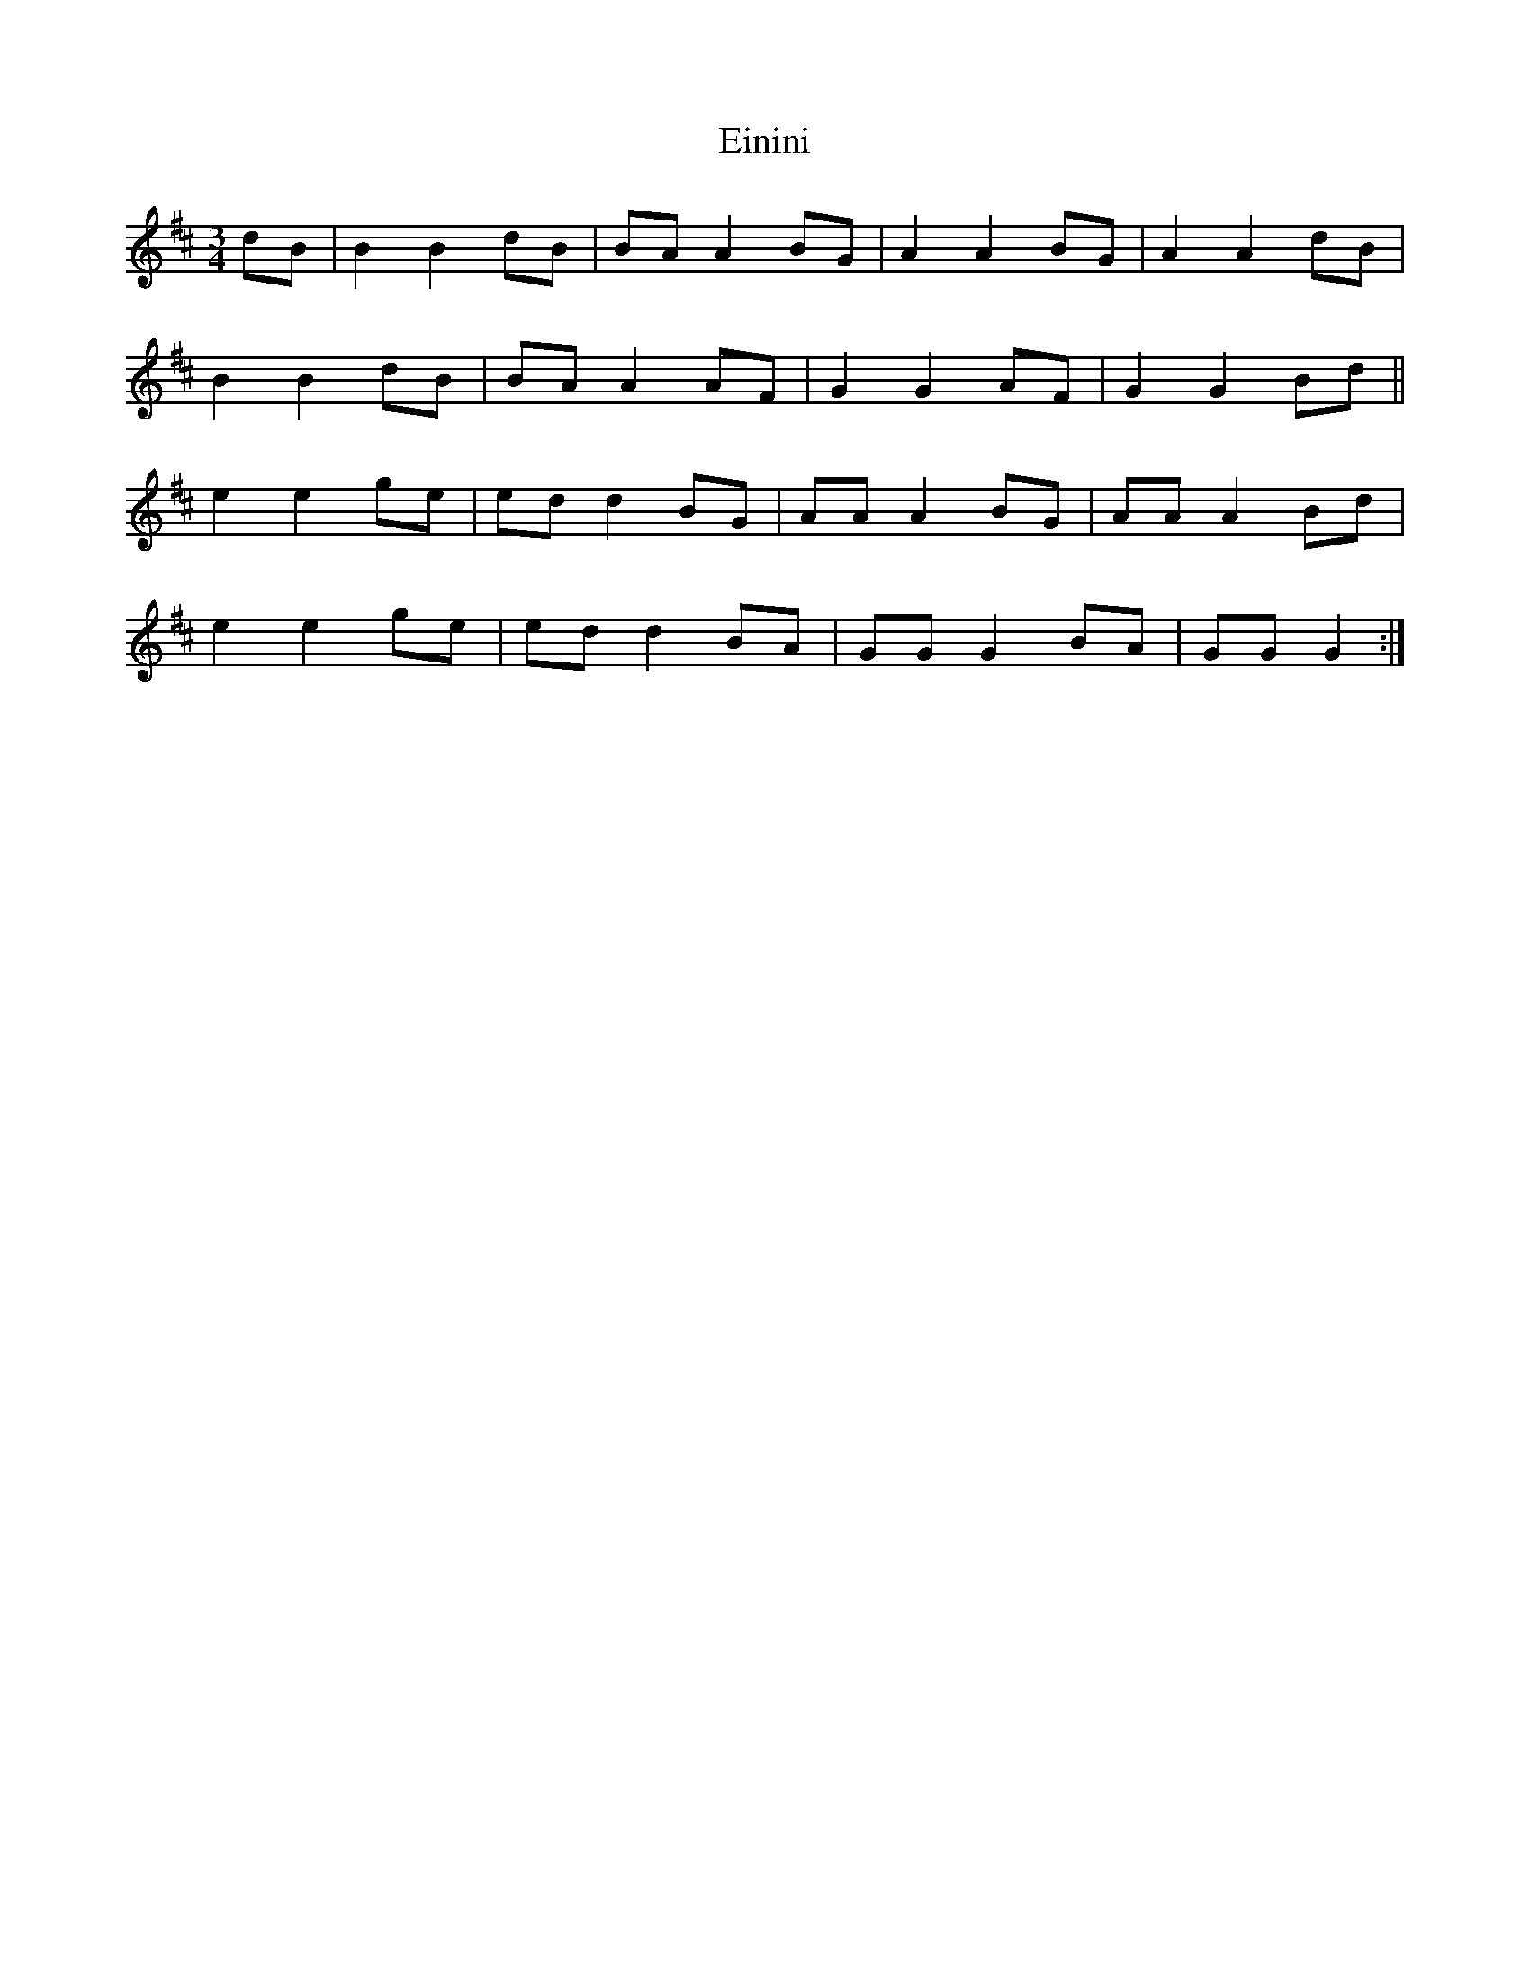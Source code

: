 X: 11691
T: Einini
R: waltz
M: 3/4
K: Dmajor
dB|B2 B2 dB|BA A2 BG|A2 A2 BG|A2 A2 dB|
B2 B2 dB|BA A2 AF|G2 G2 AF|G2 G2 Bd||
e2 e2 ge|ed d2 BG|AA A2 BG|AA A2 Bd|
e2 e2 ge|ed d2 BA|GG G2 BA|GG G2:|

